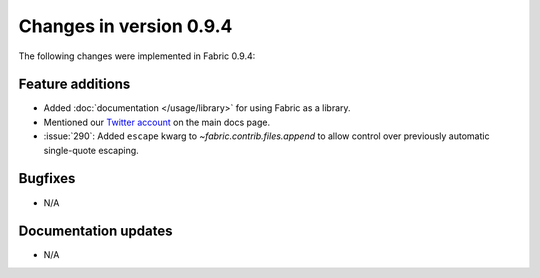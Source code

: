 ========================
Changes in version 0.9.4
========================

The following changes were implemented in Fabric 0.9.4:

Feature additions
=================

* Added :doc:`documentation </usage/library>` for using Fabric as a library.
* Mentioned our `Twitter account <https://twitter.com/pyfabric>`_ on the main
  docs page.
* :issue:`290`: Added ``escape`` kwarg to `~fabric.contrib.files.append` to
  allow control over previously automatic single-quote escaping.


Bugfixes
========

* N/A


Documentation updates
=====================

* N/A
